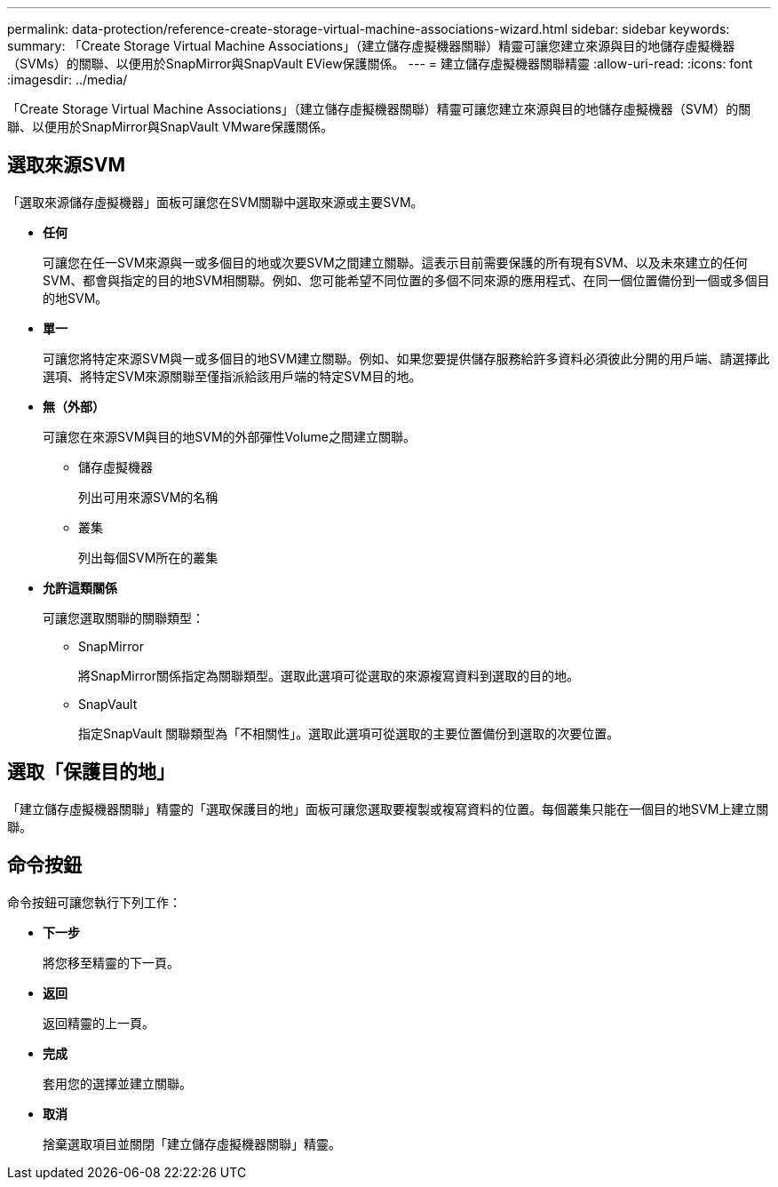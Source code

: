 ---
permalink: data-protection/reference-create-storage-virtual-machine-associations-wizard.html 
sidebar: sidebar 
keywords:  
summary: 「Create Storage Virtual Machine Associations」（建立儲存虛擬機器關聯）精靈可讓您建立來源與目的地儲存虛擬機器（SVMs）的關聯、以便用於SnapMirror與SnapVault EView保護關係。 
---
= 建立儲存虛擬機器關聯精靈
:allow-uri-read: 
:icons: font
:imagesdir: ../media/


[role="lead"]
「Create Storage Virtual Machine Associations」（建立儲存虛擬機器關聯）精靈可讓您建立來源與目的地儲存虛擬機器（SVM）的關聯、以便用於SnapMirror與SnapVault VMware保護關係。



== 選取來源SVM

「選取來源儲存虛擬機器」面板可讓您在SVM關聯中選取來源或主要SVM。

* *任何*
+
可讓您在任一SVM來源與一或多個目的地或次要SVM之間建立關聯。這表示目前需要保護的所有現有SVM、以及未來建立的任何SVM、都會與指定的目的地SVM相關聯。例如、您可能希望不同位置的多個不同來源的應用程式、在同一個位置備份到一個或多個目的地SVM。

* *單一*
+
可讓您將特定來源SVM與一或多個目的地SVM建立關聯。例如、如果您要提供儲存服務給許多資料必須彼此分開的用戶端、請選擇此選項、將特定SVM來源關聯至僅指派給該用戶端的特定SVM目的地。

* *無（外部）*
+
可讓您在來源SVM與目的地SVM的外部彈性Volume之間建立關聯。

+
** 儲存虛擬機器
+
列出可用來源SVM的名稱

** 叢集
+
列出每個SVM所在的叢集



* *允許這類關係*
+
可讓您選取關聯的關聯類型：

+
** SnapMirror
+
將SnapMirror關係指定為關聯類型。選取此選項可從選取的來源複寫資料到選取的目的地。

** SnapVault
+
指定SnapVault 關聯類型為「不相關性」。選取此選項可從選取的主要位置備份到選取的次要位置。







== 選取「保護目的地」

「建立儲存虛擬機器關聯」精靈的「選取保護目的地」面板可讓您選取要複製或複寫資料的位置。每個叢集只能在一個目的地SVM上建立關聯。



== 命令按鈕

命令按鈕可讓您執行下列工作：

* *下一步*
+
將您移至精靈的下一頁。

* *返回*
+
返回精靈的上一頁。

* *完成*
+
套用您的選擇並建立關聯。

* *取消*
+
捨棄選取項目並關閉「建立儲存虛擬機器關聯」精靈。



